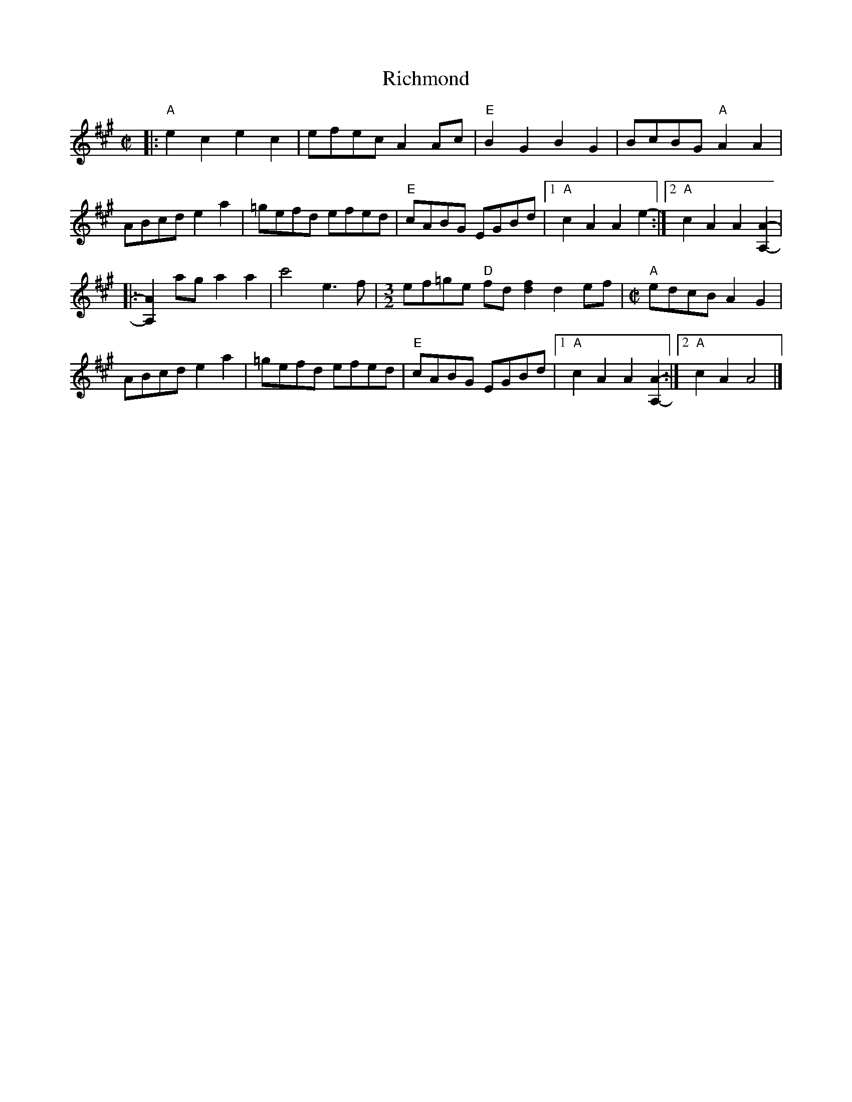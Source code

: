 X: 1
T: Richmond
S: Claire Milliner, Just Tunes
R: reel
Z: 2020 John Chambers <jc:trillian.mit.edu>
S: https://www.facebook.com/groups/Fiddletuneoftheday/
S: https://www.facebook.com/groups/Fiddletuneoftheday/photos/
M: C|
L: 1/8
K: A
|:\
"A"e2c2 e2c2 | efec A2Ac | "E"B2G2 B2G2 | BcBG "A"A2A2 |
ABcd e2a2 | =gefd efed | "E"cABG EGBd |1 "A"c2A2 A2e2- :|2 "A"c2A2 A2[A2-A,2-] |
|:\
[A2A,2]ag a2a2 | c'4 e3f |[M:3/2] ef=ge "D"fd[f2d2] d2ef |[M:C|] "A"edcB A2G2 |
ABcd e2a2 | =gefd efed | "E"cABG EGBd |1 "A"c2A2 A2[A2-A,2-] :|2 "A"c2A2 A4 |]
